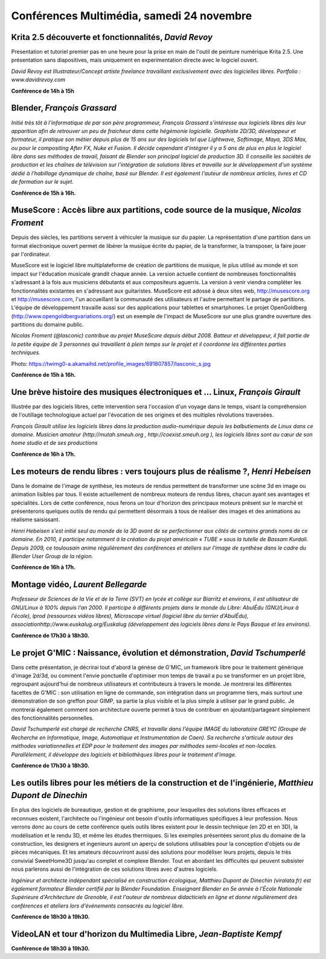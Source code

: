 ﻿==========================================
Conférences Multimédia, samedi 24 novembre
==========================================

.. _conf-krita:

Krita 2.5 découverte et fonctionnalités, *David Revoy*
------------------------------------------------------

Presentation et tutoriel premier pas en une heure pour la prise en main de l'outil de peinture numérique Krita 2.5. Une présentation sans diapositives, mais uniquement en experimentation directe avec le logiciel ouvert.

*David Revoy est Illustrateur/Concept artiste freelance travaillant exclusivement avec des logicielles libres. Portfolio : www.davidrevoy.com*

**Conférence de 14h à 15h**

.. _conf-blender:

Blender, *François Grassard*
-----------------------------

*Initié très tôt à l'informatique de par son père programmeur, François Grassard s’intéresse aux logiciels libres dès leur apparition afin de retrouver un peu de fraicheur dans cette hégémonie logicielle. Graphiste 2D/3D, développeur et formateur, il pratique son métier depuis plus de 15 ans sur des logiciels tel que Lightwave, Softimage, Maya, 3DS Max, ou pour le compositing After FX, Nuke et Fusion. Il décide cependant d'intégrer il y a 5 ans de plus en plus le logiciel libre dans ses méthodes de travail, faisant de Blender son principal logiciel de production 3D. Il conseille les sociétés de production et les chaînes de télévision sur l'intégration de solutions libres et travaille sur le développement d'un système dédié à l'habillage dynamique de chaîne, basé sur Blender. Il est également l'auteur de nombreux articles, livres et CD de formation sur le sujet.*

**Conférence de 15h à 16h.**

.. _conf-musecore:

MuseScore : Accès libre aux partitions, code source de la musique, *Nicolas Froment*
-------------------------------------------------------------------------------------

Depuis des siècles, les partitions servent à véhiculer la musique sur du papier. La représentation d'une partition dans un format électronique ouvert permet de libérer la musique écrite du papier, de la transformer, la transposer, la faire jouer par l'ordinateur.

MuseScore est le logiciel libre multiplateforme de création de partitions de musique, le plus utilisé au monde et son impact sur l'éducation musicale grandit chaque année. La version actuelle contient de nombreuses fonctionnalités s'adressant à la fois aux musiciens débutants et aux compositeurs aguerris. La version à venir viendra compléter les fonctionnalités existantes en s'adressant aux guitaristes. MuseScore est adossé à deux sites web, http://musescore.org et http://musescore.com, l'un accueillant la communauté des utilisateurs et l'autre permettant le partage de partitions. L'équipe de développement travaille aussi sur des applications pour tablettes et smartphones. Le projet OpenGoldberg (http://www.opengoldbergvariations.org/) est un exemple de l'impact de MuseScore sur une plus grandre ouverture des partitions du domaine public.

*Nicolas Froment (@lasconic) contribue au projet MuseScore depuis début 2008. Batteur et développeur, il fait partie de la petite équipe de 3 personnes qui travaillent à plein temps sur le projet et il coordonne les différentes parties techniques.*


Photo: https://twimg0-a.akamaihd.net/profile_images/691807857/lasconic_s.jpg

**Conférence de 15h à 16h.**

.. _conf-mao:

Une brève histoire des musiques électroniques et ... Linux, *François Girault*
-------------------------------------------------------------------------------

Illustrée par des logiciels libres, cette intervention sera l'occasion d'un voyage dans le temps, visant la compréhension de l'outillage technologique actuel par l'évocation de ses origines et des multiples révolutions traversées.

*François Girault utilise les logiciels libres dans la production audio-numérique depuis les balbutiements de Linux dans ce domaine. Musicien amateur (http://mutah.smeuh.org , http://coexist.smeuh.org ), les logiciels libres sont au cœur de son home studio et de ses productions*

**Conférence de 16h à 17h.**

.. _conf-moteur-rendu:

Les moteurs de rendu libres : vers toujours plus de réalisme ?, *Henri Hebeisen*
---------------------------------------------------------------------------------

Dans le domaine de l'image de synthèse, les moteurs de rendus permettent de transformer une scène 3d en image ou animation lisibles par tous. Il existe actuellement de nombreux moteurs de rendus libres, chacun ayant ses avantages et spécialités. Lors de cette conférence, nous ferons un tour d'horizon des principaux moteurs présent sur le marché et présenterons quelques outils de rendu qui permettent désormais à tous de réaliser des images et des animations au réalisme saisissant.

*Henri Hebeisen s'est initié seul au monde de la 3D avant de se perfectionner aux côtés de certains grands noms de ce domaine. En 2010, il participe notamment à la création du projet américain « TUBE » sous la tutelle de Bassam Kurdali. Depuis 2009, ce toulousain anime régulièrement des conférences et ateliers sur l'image de synthèse dans le cadre du Blender User Group de la région.*

**Conférence de 16h à 17h.**

.. _conf-montage-video:

Montage vidéo, *Laurent Bellegarde*
-------------------------------------

*Professeur de Sciences de la Vie et de la Terre (SVT) en lycée et collège sur Biarritz et environs, il est utilisateur de GNU/Linux à 100% depuis l'an 2000. Il participe à différents projets dans le monde du Libre: AbulÉdu (GNU/Linux à l'école), lprod (ressources vidéos libres), Microscope virtuel (logiciel libre du terrier d'AbulÉdu), associationhttp://www.euskalug.org/Euskalug (développement des logiciels libres dans le Pays Basque et les environs).*

.. _conf-gmic:

**Conférence de 17h30 à 18h30.**

Le projet G'MIC : Naissance, évolution et démonstration, *David Tschumperlé*
-----------------------------------------------------------------------------

Dans cette présentation, je décrirai tout d'abord la génèse de G'MIC, un framework libre pour le traitement générique d'image 2d/3d, ou comment l'envie ponctuelle d'optimiser mon temps de travail a pu se transformer en un projet libre, regroupant aujourd'hui de nombreux utilisateurs et contributeurs à travers le monde. Je montrerai les différentes facettes de G'MIC : son utilisation en ligne de commande, son intégration dans un programme tiers, mais surtout une démonstration de son greffon pour GIMP, sa partie la plus visible et la plus simple à utiliser par le grand public.
Je montrerai également comment son architecture ouverte permet à tous de contribuer en ajoutant/partageant simplement des fonctionnalités personnelles.

*David Tschumperlé est chargé de recherche CNRS, et travaille dans l'équipe IMAGE du laboratoire GREYC (Groupe de Recherche en Informatique, Image, Automatique et Instrumentation de Caen). Sa recherche s'articule autour des méthodes variationnelles et EDP pour le traitement des images par méthodes semi-locales et non-locales. Parallèlement, il développe des logiciels et bibliothèques libres pour le traitement d'image.*

**Conférence de 17h30 à 18h30.**

.. _conf-archi-libre:

Les outils libres pour les métiers de la construction et de l'ingénierie, *Matthieu Dupont de Dinechin*
---------------------------------------------------------------------------------------------------------

En plus des logiciels de bureautique, gestion et de graphisme, pour lesquelles des solutions libres efficaces et reconnues existent, l'architecte ou l'ingénieur ont besoin d'outils informatiques spécifiques à leur profession. Nous verrons donc au cours de cette conférence quels outils libres existent pour le dessin technique (en 2D et en 3D), la modélisation et le rendu 3D, et même les études thermiques.  Si les exemples présentées seront plus du domaine de la construction, les designers et ingenieurs auront un aperçu de solutions utilisables pour la conception d'objets ou de pièces mécaniques. Et les amateurs découvriront aussi des solutions pour modéliser leurs projets, depuis le très convivial SweetHome3D jusqu'au complet et complexe Blender. Tout en abordant les difficultés qui peuvent subsister nous parlerons aussi de l'intégration de ces solutions libres avec d'autres logiciels.

*Ingénieur et architecte indépendant spécialisé en construction écologique, Matthieu Dupont de Dinechin (viralata.fr) est également formateur Blender certifié par la Blender Foundation. Enseignant Blender en 5e année à l'École Nationale Supérieure d'Architecture de Grenoble, il est l'auteur de nombreux didacticiels en ligne et donne régulièrement des conférences et ateliers lors d'événements consacrés au logiciel libre.*

**Conférence de 18h30 à 19h30.**

.. _conf-vlc:

VideoLAN et tour d'horizon du Multimedia Libre, *Jean-Baptiste Kempf*
------------------------------------------------------------------------

**Conférence de 18h30 à 19h30.**
